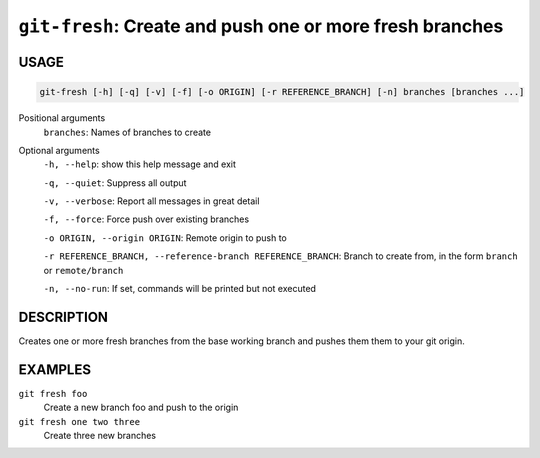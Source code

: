 ``git-fresh``: Create and push one or more fresh branches
---------------------------------------------------------

USAGE
=====

.. code-block:: bash

    git-fresh [-h] [-q] [-v] [-f] [-o ORIGIN] [-r REFERENCE_BRANCH] [-n] branches [branches ...]

Positional arguments
  ``branches``: Names of branches to create

Optional arguments
  ``-h, --help``: show this help message and exit

  ``-q, --quiet``: Suppress all output

  ``-v, --verbose``: Report all messages in great detail

  ``-f, --force``: Force push over existing branches

  ``-o ORIGIN, --origin ORIGIN``: Remote origin to push to

  ``-r REFERENCE_BRANCH, --reference-branch REFERENCE_BRANCH``: Branch to create from, in the form ``branch`` or ``remote/branch``

  ``-n, --no-run``: If set, commands will be printed but not executed

DESCRIPTION
===========

Creates one or more fresh branches from the base working branch
and pushes them them to your git origin.

EXAMPLES
========

``git fresh foo``
   Create a new branch foo and push to the origin

``git fresh one two three``
   Create three new branches

